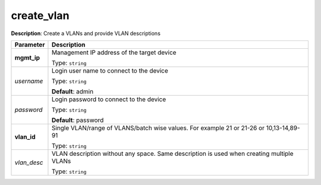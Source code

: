 .. NOTE: This file has been generated automatically, don't manually edit it

create_vlan
~~~~~~~~~~~

**Description**: Create a VLANs and provide VLAN descriptions 

.. table::

   ================================  ======================================================================
   Parameter                         Description
   ================================  ======================================================================
   **mgmt_ip**                       Management IP address of the target device

                                     Type: ``string``
   *username*                        Login user name to connect to the device

                                     Type: ``string``

                                     **Default**: admin
   *password*                        Login password to connect to the device

                                     Type: ``string``

                                     **Default**: password
   **vlan_id**                       Single VLAN/range of VLANS/batch wise values. For example 21 or 21-26 or 10,13-14,89-91

                                     Type: ``string``
   *vlan_desc*                       VLAN description without any space. Same description is used when creating multiple VLANs

                                     Type: ``string``
   ================================  ======================================================================

